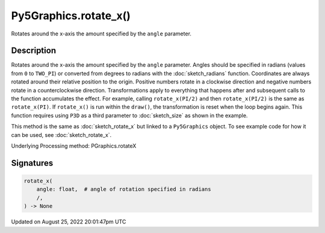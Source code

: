 Py5Graphics.rotate_x()
======================

Rotates around the x-axis the amount specified by the ``angle`` parameter.

Description
-----------

Rotates around the x-axis the amount specified by the ``angle`` parameter. Angles should be specified in radians (values from ``0`` to ``TWO_PI``) or converted from degrees to radians with the :doc:`sketch_radians` function. Coordinates are always rotated around their relative position to the origin. Positive numbers rotate in a clockwise direction and negative numbers rotate in a counterclockwise direction. Transformations apply to everything that happens after and subsequent calls to the function accumulates the effect. For example, calling ``rotate_x(PI/2)`` and then ``rotate_x(PI/2)`` is the same as ``rotate_x(PI)``. If ``rotate_x()`` is run within the ``draw()``, the transformation is reset when the loop begins again. This function requires using ``P3D`` as a third parameter to :doc:`sketch_size` as shown in the example.

This method is the same as :doc:`sketch_rotate_x` but linked to a ``Py5Graphics`` object. To see example code for how it can be used, see :doc:`sketch_rotate_x`.

Underlying Processing method: PGraphics.rotateX

Signatures
------

.. code:: python

    rotate_x(
        angle: float,  # angle of rotation specified in radians
        /,
    ) -> None
Updated on August 25, 2022 20:01:47pm UTC

